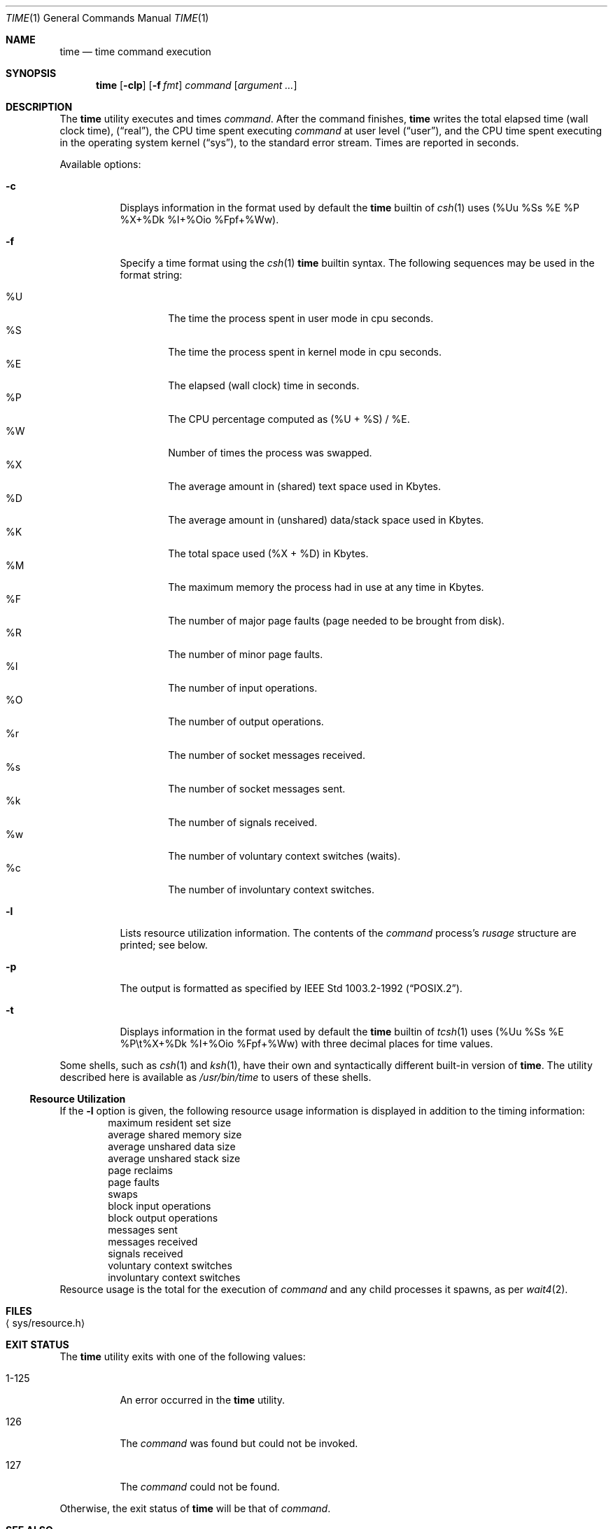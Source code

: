 .\"	$NetBSD: time.1,v 1.29 2020/04/23 07:54:53 simonb Exp $
.\"
.\" Copyright (c) 1980, 1991, 1993
.\"	The Regents of the University of California.  All rights reserved.
.\"
.\" Redistribution and use in source and binary forms, with or without
.\" modification, are permitted provided that the following conditions
.\" are met:
.\" 1. Redistributions of source code must retain the above copyright
.\"    notice, this list of conditions and the following disclaimer.
.\" 2. Redistributions in binary form must reproduce the above copyright
.\"    notice, this list of conditions and the following disclaimer in the
.\"    documentation and/or other materials provided with the distribution.
.\" 3. Neither the name of the University nor the names of its contributors
.\"    may be used to endorse or promote products derived from this software
.\"    without specific prior written permission.
.\"
.\" THIS SOFTWARE IS PROVIDED BY THE REGENTS AND CONTRIBUTORS ``AS IS'' AND
.\" ANY EXPRESS OR IMPLIED WARRANTIES, INCLUDING, BUT NOT LIMITED TO, THE
.\" IMPLIED WARRANTIES OF MERCHANTABILITY AND FITNESS FOR A PARTICULAR PURPOSE
.\" ARE DISCLAIMED.  IN NO EVENT SHALL THE REGENTS OR CONTRIBUTORS BE LIABLE
.\" FOR ANY DIRECT, INDIRECT, INCIDENTAL, SPECIAL, EXEMPLARY, OR CONSEQUENTIAL
.\" DAMAGES (INCLUDING, BUT NOT LIMITED TO, PROCUREMENT OF SUBSTITUTE GOODS
.\" OR SERVICES; LOSS OF USE, DATA, OR PROFITS; OR BUSINESS INTERRUPTION)
.\" HOWEVER CAUSED AND ON ANY THEORY OF LIABILITY, WHETHER IN CONTRACT, STRICT
.\" LIABILITY, OR TORT (INCLUDING NEGLIGENCE OR OTHERWISE) ARISING IN ANY WAY
.\" OUT OF THE USE OF THIS SOFTWARE, EVEN IF ADVISED OF THE POSSIBILITY OF
.\" SUCH DAMAGE.
.\"
.\"     @(#)time.1	8.1 (Berkeley) 6/6/93
.\"
.Dd April 23, 2020
.Dt TIME 1
.Os
.Sh NAME
.Nm time
.Nd time command execution
.Sh SYNOPSIS
.Nm
.Op Fl clp
.Op Fl f Ar fmt
.Ar command
.Op Ar argument ...
.Sh DESCRIPTION
The
.Nm
utility
executes and
times
.Ar command .
After the command finishes,
.Nm
writes the total elapsed time (wall clock time),
.Pq Dq real ,
the CPU time spent executing
.Ar command
at user level
.Pq Dq user ,
and the CPU time spent executing in the operating system kernel
.Pq Dq sys ,
to the standard error stream.
Times are reported in seconds.
.Pp
Available options:
.Bl -tag -width Ds
.It Fl c
Displays information in the format used by default the
.Nm
builtin of
.Xr csh 1
uses (%Uu %Ss %E %P %X+%Dk %I+%Oio %Fpf+%Ww).
.It Fl f
Specify a time format using the
.Xr csh 1
.Nm
builtin syntax.
The following sequences may be used in the format string:
.Pp
.Bl -tag -width 4n -compact
.It \&%U
The time the process spent in user mode in cpu seconds.
.It \&%S
The time the process spent in kernel mode in cpu seconds.
.It \&%E
The elapsed (wall clock) time in seconds.
.It \&%P
The CPU percentage computed as (%U + %S) / %E.
.It \&%W
Number of times the process was swapped.
.It \&%X
The average amount in (shared) text space used in Kbytes.
.It \&%D
The average amount in (unshared) data/stack space used in Kbytes.
.It \&%K
The total space used (%X + %D) in Kbytes.
.It \&%M
The maximum memory the process had in use at any time in Kbytes.
.It \&%F
The number of major page faults (page needed to be brought from disk).
.It \&%R
The number of minor page faults.
.It \&%I
The number of input operations.
.It \&%O
The number of output operations.
.It \&%r
The number of socket messages received.
.It \&%s
The number of socket messages sent.
.It \&%k
The number of signals received.
.It \&%w
The number of voluntary context switches (waits).
.It \&%c
The number of involuntary context switches.
.El
.It Fl l
Lists resource utilization information.
The contents of the
.Ar command
process's
.Em rusage
structure are printed; see below.
.It Fl p
The output is formatted as specified by
.St -p1003.2-92 .
.It Fl t
Displays information in the format used by default the
.Nm
builtin of
.Xr tcsh 1
uses (%Uu %Ss %E %P\\t%X+%Dk %I+%Oio %Fpf+%Ww) with
three decimal places for time values.
.El
.Pp
Some shells, such as
.Xr csh 1
and
.Xr ksh 1 ,
have their own and syntactically different built-in version of
.Nm .
The utility described here
is available as
.Pa /usr/bin/time
to users of these shells.
.Ss Resource Utilization
If the
.Fl l
option is given, the following resource usage
information is displayed
in addition to the timing information:
.Bl -item -offset indent -compact
.It
maximum resident set size
.It
average shared memory size
.It
average unshared data size
.It
average unshared stack size
.It
page reclaims
.It
page faults
.It
swaps
.It
block input operations
.It
block output operations
.It
messages sent
.It
messages received
.It
signals received
.It
voluntary context switches
.It
involuntary context switches
.El
Resource usage is the total for the execution of
.Ar command
and any child processes it spawns, as per
.Xr wait4 2 .
.Sh FILES
.Bl -tag -width Xsys/resource.hX -compact
.It Aq sys/resource.h
.El
.Sh EXIT STATUS
The
.Nm
utility exits with one of the following values:
.Bl -tag -width indent
.It 1-125
An error occurred in the
.Nm
utility.
.It 126
The
.Ar command
was found but could not be invoked.
.It 127
The
.Ar command
could not be found.
.El
.Pp
Otherwise, the exit status of
.Nm
will be that of
.Ar command .
.Sh SEE ALSO
.Xr csh 1 ,
.Xr ksh 1 ,
.Xr clock_gettime 2 ,
.Xr getrusage 2 ,
.Xr wait4 2
.Sh STANDARDS
The
.Nm
utility conforms to
.St -p1003.2-92 .
.Sh BUGS
The granularity of seconds on microprocessors is crude and
can result in times being reported for CPU usage which are too large by
a second.

